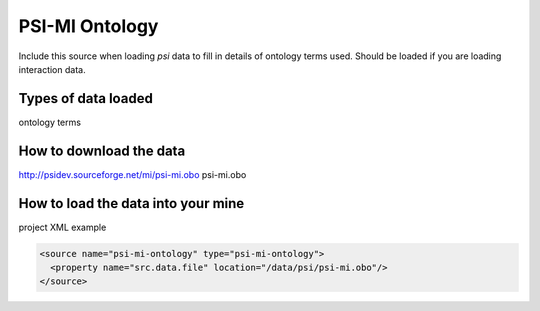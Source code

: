 PSI-MI Ontology
================================

Include this source when loading `psi` data to fill in details of ontology terms used. Should be loaded if you are loading interaction data.

Types of data loaded
--------------------

ontology terms

How to download the data 
---------------------------

http://psidev.sourceforge.net/mi/psi-mi.obo psi-mi.obo 

How to load the data into your mine
--------------------------------------

project XML example

.. code-block:: xml

    <source name="psi-mi-ontology" type="psi-mi-ontology">
      <property name="src.data.file" location="/data/psi/psi-mi.obo"/>
    </source>
